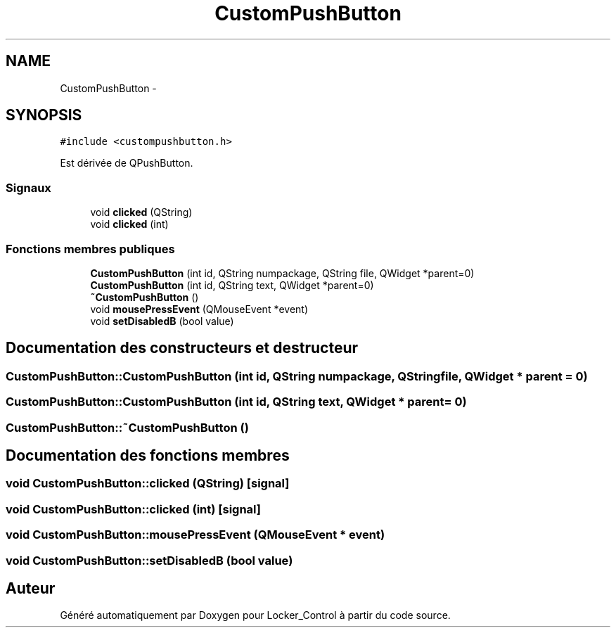 .TH "CustomPushButton" 3 "Vendredi 8 Mai 2015" "Version 1.2.2" "Locker_Control" \" -*- nroff -*-
.ad l
.nh
.SH NAME
CustomPushButton \- 
.SH SYNOPSIS
.br
.PP
.PP
\fC#include <custompushbutton\&.h>\fP
.PP
Est dérivée de QPushButton\&.
.SS "Signaux"

.in +1c
.ti -1c
.RI "void \fBclicked\fP (QString)"
.br
.ti -1c
.RI "void \fBclicked\fP (int)"
.br
.in -1c
.SS "Fonctions membres publiques"

.in +1c
.ti -1c
.RI "\fBCustomPushButton\fP (int id, QString numpackage, QString file, QWidget *parent=0)"
.br
.ti -1c
.RI "\fBCustomPushButton\fP (int id, QString text, QWidget *parent=0)"
.br
.ti -1c
.RI "\fB~CustomPushButton\fP ()"
.br
.ti -1c
.RI "void \fBmousePressEvent\fP (QMouseEvent *event)"
.br
.ti -1c
.RI "void \fBsetDisabledB\fP (bool value)"
.br
.in -1c
.SH "Documentation des constructeurs et destructeur"
.PP 
.SS "CustomPushButton::CustomPushButton (int id, QString numpackage, QString file, QWidget * parent = \fC0\fP)"

.SS "CustomPushButton::CustomPushButton (int id, QString text, QWidget * parent = \fC0\fP)"

.SS "CustomPushButton::~CustomPushButton ()"

.SH "Documentation des fonctions membres"
.PP 
.SS "void CustomPushButton::clicked (QString)\fC [signal]\fP"

.SS "void CustomPushButton::clicked (int)\fC [signal]\fP"

.SS "void CustomPushButton::mousePressEvent (QMouseEvent * event)"

.SS "void CustomPushButton::setDisabledB (bool value)"


.SH "Auteur"
.PP 
Généré automatiquement par Doxygen pour Locker_Control à partir du code source\&.
